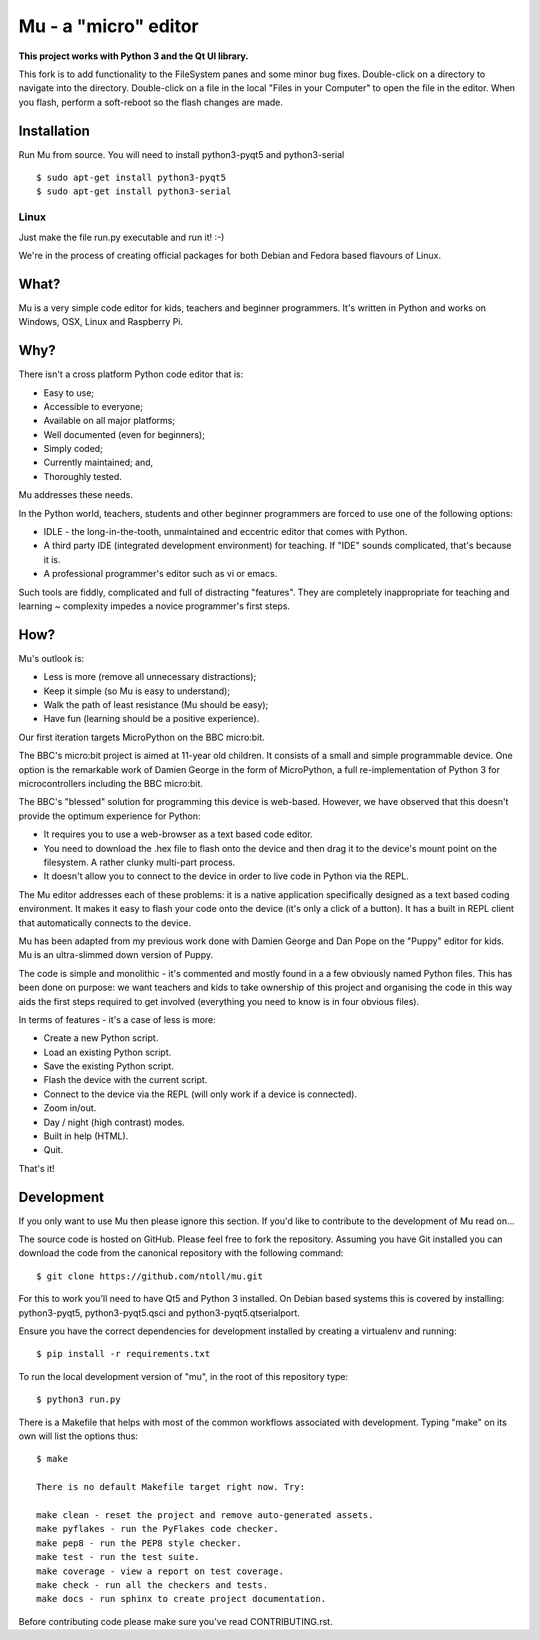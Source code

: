 Mu - a "micro" editor
=====================

**This project works with Python 3 and the Qt UI library.**

This fork is to add functionality to the FileSystem panes and some minor bug fixes.  Double-click on a directory to navigate into the directory.  Double-click on a file in the local "Files in your Computer" to open the file in the editor.  When you flash, perform a soft-reboot so the flash changes are made.



Installation
------------

Run Mu from source. You will need to install python3-pyqt5 and python3-serial

::

    $ sudo apt-get install python3-pyqt5
    $ sudo apt-get install python3-serial


Linux
+++++

Just make the file run.py executable and run it! :-)

We're in the process of creating official packages for both Debian and Fedora
based flavours of Linux.

What?
-----

Mu is a very simple code editor for kids, teachers and beginner programmers.
It's written in Python and works on Windows, OSX, Linux and Raspberry Pi.

Why?
----

There isn't a cross platform Python code editor that is:

* Easy to use;
* Accessible to everyone;
* Available on all major platforms;
* Well documented (even for beginners);
* Simply coded;
* Currently maintained; and,
* Thoroughly tested.

Mu addresses these needs.

In the Python world, teachers, students and other beginner programmers are
forced to use one of the following options:

* IDLE - the long-in-the-tooth, unmaintained and eccentric editor that comes with Python.
* A third party IDE (integrated development environment) for teaching. If "IDE" sounds complicated, that's because it is.
* A professional programmer's editor such as vi or emacs.

Such tools are fiddly, complicated and full of distracting "features". They
are completely inappropriate for teaching and learning ~ complexity impedes a
novice programmer's first steps.

How?
----

Mu's outlook is:

* Less is more (remove all unnecessary distractions);
* Keep it simple (so Mu is easy to understand);
* Walk the path of least resistance (Mu should be easy);
* Have fun (learning should be a positive experience).

Our first iteration targets MicroPython on the BBC micro:bit.

The BBC's micro:bit project is aimed at 11-year old children. It consists of a
small and simple programmable device. One option is the remarkable work of
Damien George in the form of MicroPython, a full re-implementation of Python 3
for microcontrollers including the BBC micro:bit.

The BBC's "blessed" solution for programming this device is web-based. However,
we have observed that this doesn't provide the optimum experience for Python:

* It requires you to use a web-browser as a text based code editor.
* You need to download the .hex file to flash onto the device and then drag it to the device's mount point on the filesystem. A rather clunky multi-part process.
* It doesn't allow you to connect to the device in order to live code in Python via the REPL.

The Mu editor addresses each of these problems: it is a native application
specifically designed as a text based coding environment. It makes it easy to
flash your code onto the device (it's only a click of a button). It has a built
in REPL client that automatically connects to the device.

Mu has been adapted from my previous work done with Damien George and Dan Pope
on the "Puppy" editor for kids. Mu is an ultra-slimmed down version of Puppy.

The code is simple and monolithic - it's commented and mostly found in a
a few obviously named Python files. This has been done on purpose: we want
teachers and kids to take ownership of this project and organising the code in
this way aids the first steps required to get involved (everything you need to
know is in four obvious files).

In terms of features - it's a case of less is more:

* Create a new Python script.
* Load an existing Python script.
* Save the existing Python script.
* Flash the device with the current script.
* Connect to the device via the REPL (will only work if a device is connected).
* Zoom in/out.
* Day / night (high contrast) modes.
* Built in help (HTML).
* Quit.

That's it!

Development
-----------

If you only want to use Mu then please ignore this section. If you'd like to
contribute to the development of Mu read on...

The source code is hosted on GitHub. Please feel free to fork the repository.
Assuming you have Git installed you can download the code from the canonical
repository with the following command::

    $ git clone https://github.com/ntoll/mu.git

For this to work you'll need to have Qt5 and Python 3 installed. On Debian
based systems this is covered by installing: python3-pyqt5, python3-pyqt5.qsci and python3-pyqt5.qtserialport.

Ensure you have the correct dependencies for development installed by creating
a virtualenv and running::

    $ pip install -r requirements.txt

To run the local development version of "mu", in the root of this repository
type::

    $ python3 run.py

There is a Makefile that helps with most of the common workflows associated
with development. Typing "make" on its own will list the options thus::

    $ make

    There is no default Makefile target right now. Try:

    make clean - reset the project and remove auto-generated assets.
    make pyflakes - run the PyFlakes code checker.
    make pep8 - run the PEP8 style checker.
    make test - run the test suite.
    make coverage - view a report on test coverage.
    make check - run all the checkers and tests.
    make docs - run sphinx to create project documentation.

Before contributing code please make sure you've read CONTRIBUTING.rst.
